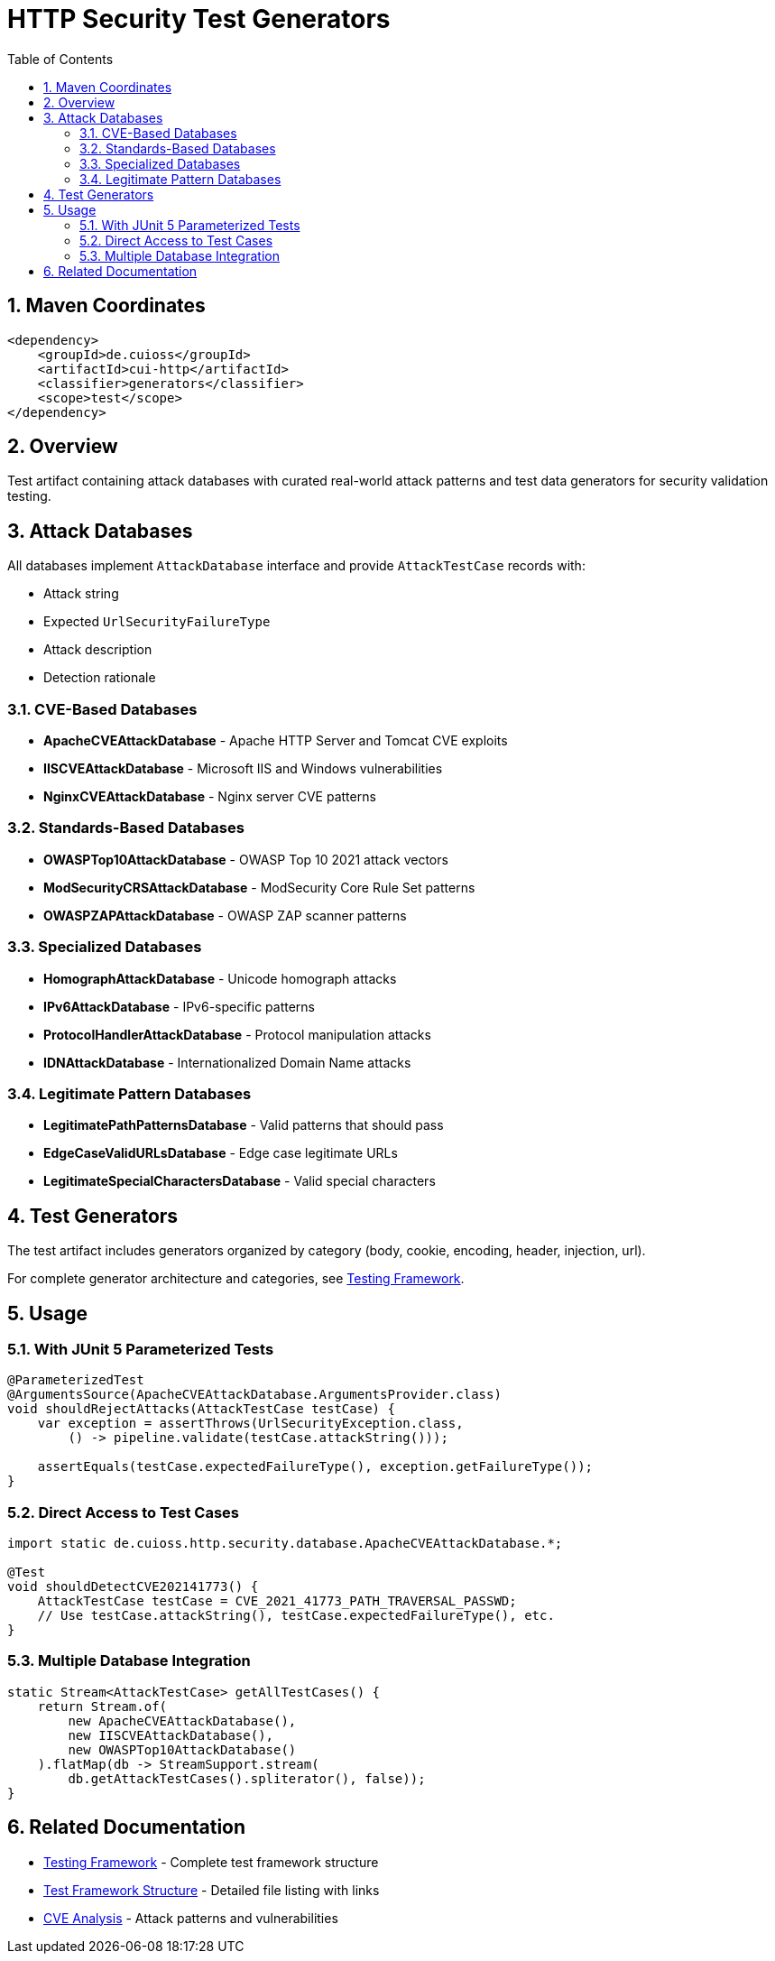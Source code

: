 = HTTP Security Test Generators
:toc: left
:toclevels: 3
:toc-title: Table of Contents
:sectnums:
:source-highlighter: highlight.js

== Maven Coordinates

[source,xml]
----
<dependency>
    <groupId>de.cuioss</groupId>
    <artifactId>cui-http</artifactId>
    <classifier>generators</classifier>
    <scope>test</scope>
</dependency>
----

== Overview

Test artifact containing attack databases with curated real-world attack patterns and test data generators for security validation testing.

== Attack Databases

All databases implement `AttackDatabase` interface and provide `AttackTestCase` records with:

- Attack string
- Expected `UrlSecurityFailureType`
- Attack description
- Detection rationale

=== CVE-Based Databases

* **ApacheCVEAttackDatabase** - Apache HTTP Server and Tomcat CVE exploits
* **IISCVEAttackDatabase** - Microsoft IIS and Windows vulnerabilities
* **NginxCVEAttackDatabase** - Nginx server CVE patterns

=== Standards-Based Databases

* **OWASPTop10AttackDatabase** - OWASP Top 10 2021 attack vectors
* **ModSecurityCRSAttackDatabase** - ModSecurity Core Rule Set patterns
* **OWASPZAPAttackDatabase** - OWASP ZAP scanner patterns

=== Specialized Databases

* **HomographAttackDatabase** - Unicode homograph attacks
* **IPv6AttackDatabase** - IPv6-specific patterns
* **ProtocolHandlerAttackDatabase** - Protocol manipulation attacks
* **IDNAttackDatabase** - Internationalized Domain Name attacks

=== Legitimate Pattern Databases

* **LegitimatePathPatternsDatabase** - Valid patterns that should pass
* **EdgeCaseValidURLsDatabase** - Edge case legitimate URLs
* **LegitimateSpecialCharactersDatabase** - Valid special characters

== Test Generators

The test artifact includes generators organized by category (body, cookie, encoding, header, injection, url).

For complete generator architecture and categories, see xref:http-security/specification/testing.adoc[Testing Framework].

== Usage

=== With JUnit 5 Parameterized Tests

[source,java]
----
@ParameterizedTest
@ArgumentsSource(ApacheCVEAttackDatabase.ArgumentsProvider.class)
void shouldRejectAttacks(AttackTestCase testCase) {
    var exception = assertThrows(UrlSecurityException.class,
        () -> pipeline.validate(testCase.attackString()));

    assertEquals(testCase.expectedFailureType(), exception.getFailureType());
}
----

=== Direct Access to Test Cases

[source,java]
----
import static de.cuioss.http.security.database.ApacheCVEAttackDatabase.*;

@Test
void shouldDetectCVE202141773() {
    AttackTestCase testCase = CVE_2021_41773_PATH_TRAVERSAL_PASSWD;
    // Use testCase.attackString(), testCase.expectedFailureType(), etc.
}
----

=== Multiple Database Integration

[source,java]
----
static Stream<AttackTestCase> getAllTestCases() {
    return Stream.of(
        new ApacheCVEAttackDatabase(),
        new IISCVEAttackDatabase(),
        new OWASPTop10AttackDatabase()
    ).flatMap(db -> StreamSupport.stream(
        db.getAttackTestCases().spliterator(), false));
}
----

== Related Documentation

* xref:http-security/specification/testing.adoc[Testing Framework] - Complete test framework structure
* xref:test-framework-structure.adoc[Test Framework Structure] - Detailed file listing with links
* xref:http-security/analysis/cve-analysis.adoc[CVE Analysis] - Attack patterns and vulnerabilities